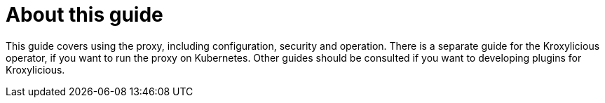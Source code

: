 
[discrete]
= About this guide

This guide covers using the proxy, including configuration, security and operation.
There is a separate guide for the Kroxylicious operator, if you want to run the proxy on Kubernetes.
Other guides should be consulted if you want to developing plugins for Kroxylicious.